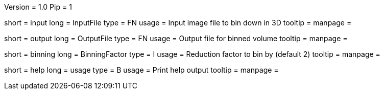 Version = 1.0
Pip = 1

[Field = InputFile]
short = input
long = InputFile
type = FN
usage = Input image file to bin down in 3D
tooltip = 
manpage = 

[Field = OutputFile]
short = output
long = OutputFile
type = FN
usage = Output file for binned volume
tooltip = 
manpage = 

[Field = BinningFactor]
short = binning
long = BinningFactor
type = I
usage = Reduction factor to bin by (default 2)
tooltip = 
manpage = 

[Field = usage]
short = help
long = usage
type = B
usage = Print help output
tooltip = 
manpage = 
